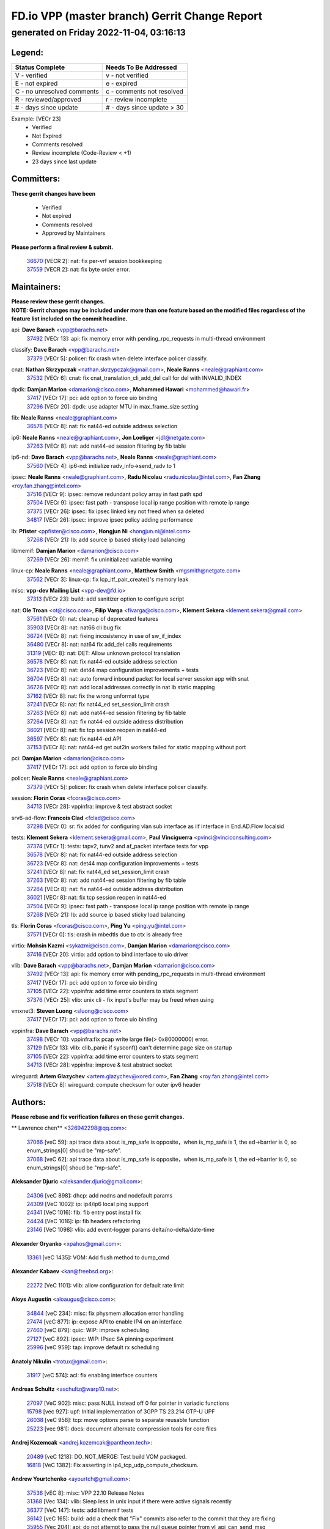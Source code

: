 
==============================================
FD.io VPP (master branch) Gerrit Change Report
==============================================
--------------------------------------------
generated on Friday 2022-11-04, 03:16:13
--------------------------------------------


Legend:
-------
========================== ===========================
Status Complete            Needs To Be Addressed
========================== ===========================
V - verified               v - not verified
E - not expired            e - expired
C - no unresolved comments c - comments not resolved
R - reviewed/approved      r - review incomplete
# - days since update      # - days since update > 30
========================== ===========================

Example: [VECr 23]
    - Verified
    - Not Expired
    - Comments resolved
    - Review incomplete (Code-Review < +1)
    - 23 days since last update


Committers:
-----------
| **These gerrit changes have been**

    - Verified
    - Not expired
    - Comments resolved
    - Approved by Maintainers

| **Please perform a final review & submit.**

  | `36670 <https:////gerrit.fd.io/r/c/vpp/+/36670>`_ [VECR 2]: nat: fix per-vrf session bookkeeping
  | `37559 <https:////gerrit.fd.io/r/c/vpp/+/37559>`_ [VECR 2]: nat: fix byte order error.

Maintainers:
------------
| **Please review these gerrit changes.**

| **NOTE: Gerrit changes may be included under more than one feature based on the modified files regardless of the feature list included on the commit headline.**

api: **Dave Barach** <vpp@barachs.net>
  | `37492 <https:////gerrit.fd.io/r/c/vpp/+/37492>`_ [VECr 13]: api: fix memory error with pending_rpc_requests in multi-thread environment

classify: **Dave Barach** <vpp@barachs.net>
  | `37379 <https:////gerrit.fd.io/r/c/vpp/+/37379>`_ [VECr 5]: policer: fix crash when delete interface policer classify.

cnat: **Nathan Skrzypczak** <nathan.skrzypczak@gmail.com>, **Neale Ranns** <neale@graphiant.com>
  | `37532 <https:////gerrit.fd.io/r/c/vpp/+/37532>`_ [VECr 6]: cnat: fix cnat_translation_cli_add_del call for del with INVALID_INDEX

dpdk: **Damjan Marion** <damarion@cisco.com>, **Mohammed Hawari** <mohammed@hawari.fr>
  | `37417 <https:////gerrit.fd.io/r/c/vpp/+/37417>`_ [VECr 17]: pci: add option to force uio binding
  | `37296 <https:////gerrit.fd.io/r/c/vpp/+/37296>`_ [VECr 20]: dpdk: use adapter MTU in max_frame_size setting

fib: **Neale Ranns** <neale@graphiant.com>
  | `36578 <https:////gerrit.fd.io/r/c/vpp/+/36578>`_ [VECr 8]: nat: fix nat44-ed outside address selection

ip6: **Neale Ranns** <neale@graphiant.com>, **Jon Loeliger** <jdl@netgate.com>
  | `37263 <https:////gerrit.fd.io/r/c/vpp/+/37263>`_ [VECr 8]: nat: add nat44-ed session filtering by fib table

ip6-nd: **Dave Barach** <vpp@barachs.net>, **Neale Ranns** <neale@graphiant.com>
  | `37560 <https:////gerrit.fd.io/r/c/vpp/+/37560>`_ [VECr 4]: ip6-nd: initialize radv_info->send_radv to 1

ipsec: **Neale Ranns** <neale@graphiant.com>, **Radu Nicolau** <radu.nicolau@intel.com>, **Fan Zhang** <roy.fan.zhang@intel.com>
  | `37516 <https:////gerrit.fd.io/r/c/vpp/+/37516>`_ [VECr 9]: ipsec: remove redundant policy array in fast path spd
  | `37504 <https:////gerrit.fd.io/r/c/vpp/+/37504>`_ [VECr 9]: ipsec: fast path - transpose local ip range position with remote ip range
  | `37375 <https:////gerrit.fd.io/r/c/vpp/+/37375>`_ [VECr 26]: ipsec: fix ipsec linked key not freed when sa deleted
  | `34817 <https:////gerrit.fd.io/r/c/vpp/+/34817>`_ [VECr 26]: ipsec: improve ipsec policy adding performance

lb: **Pfister** <ppfister@cisco.com>, **Hongjun Ni** <hongjun.ni@intel.com>
  | `37268 <https:////gerrit.fd.io/r/c/vpp/+/37268>`_ [VECr 21]: lb: add source ip based sticky load balancing

libmemif: **Damjan Marion** <damarion@cisco.com>
  | `37269 <https:////gerrit.fd.io/r/c/vpp/+/37269>`_ [VECr 26]: memif: fix uninitialized variable warning

linux-cp: **Neale Ranns** <neale@graphiant.com>, **Matthew Smith** <mgsmith@netgate.com>
  | `37562 <https:////gerrit.fd.io/r/c/vpp/+/37562>`_ [VECr 3]: linux-cp: fix lcp_itf_pair_create()'s memory leak

misc: **vpp-dev Mailing List** <vpp-dev@fd.io>
  | `37313 <https:////gerrit.fd.io/r/c/vpp/+/37313>`_ [VECr 23]: build: add sanitizer option to configure script

nat: **Ole Troan** <ot@cisco.com>, **Filip Varga** <fivarga@cisco.com>, **Klement Sekera** <klement.sekera@gmail.com>
  | `37561 <https:////gerrit.fd.io/r/c/vpp/+/37561>`_ [VECr 0]: nat: cleanup of deprecated features
  | `35903 <https:////gerrit.fd.io/r/c/vpp/+/35903>`_ [VECr 8]: nat: nat66 cli bug fix
  | `36724 <https:////gerrit.fd.io/r/c/vpp/+/36724>`_ [VECr 8]: nat: fixing incosistency in use of sw_if_index
  | `36480 <https:////gerrit.fd.io/r/c/vpp/+/36480>`_ [VECr 8]: nat: nat64 fix add_del calls requirements
  | `31319 <https:////gerrit.fd.io/r/c/vpp/+/31319>`_ [VECr 8]: nat: DET: Allow unknown protocol translation
  | `36578 <https:////gerrit.fd.io/r/c/vpp/+/36578>`_ [VECr 8]: nat: fix nat44-ed outside address selection
  | `36723 <https:////gerrit.fd.io/r/c/vpp/+/36723>`_ [VECr 8]: nat: det44 map configuration improvements + tests
  | `36704 <https:////gerrit.fd.io/r/c/vpp/+/36704>`_ [VECr 8]: nat: auto forward inbound packet for local server session app with snat
  | `36726 <https:////gerrit.fd.io/r/c/vpp/+/36726>`_ [VECr 8]: nat: add local addresses correctly in nat lb static mapping
  | `37162 <https:////gerrit.fd.io/r/c/vpp/+/37162>`_ [VECr 8]: nat: fix the wrong unformat type
  | `37241 <https:////gerrit.fd.io/r/c/vpp/+/37241>`_ [VECr 8]: nat: fix nat44_ed set_session_limit crash
  | `37263 <https:////gerrit.fd.io/r/c/vpp/+/37263>`_ [VECr 8]: nat: add nat44-ed session filtering by fib table
  | `37264 <https:////gerrit.fd.io/r/c/vpp/+/37264>`_ [VECr 8]: nat: fix nat44-ed outside address distribution
  | `36021 <https:////gerrit.fd.io/r/c/vpp/+/36021>`_ [VECr 8]: nat: fix tcp session reopen in nat44-ed
  | `36597 <https:////gerrit.fd.io/r/c/vpp/+/36597>`_ [VECr 8]: nat: fix nat44-ed API
  | `37153 <https:////gerrit.fd.io/r/c/vpp/+/37153>`_ [VECr 8]: nat: nat44-ed get out2in workers failed for static mapping without port

pci: **Damjan Marion** <damarion@cisco.com>
  | `37417 <https:////gerrit.fd.io/r/c/vpp/+/37417>`_ [VECr 17]: pci: add option to force uio binding

policer: **Neale Ranns** <neale@graphiant.com>
  | `37379 <https:////gerrit.fd.io/r/c/vpp/+/37379>`_ [VECr 5]: policer: fix crash when delete interface policer classify.

session: **Florin Coras** <fcoras@cisco.com>
  | `34713 <https:////gerrit.fd.io/r/c/vpp/+/34713>`_ [VECr 28]: vppinfra: improve & test abstract socket

srv6-ad-flow: **Francois Clad** <fclad@cisco.com>
  | `37298 <https:////gerrit.fd.io/r/c/vpp/+/37298>`_ [VECr 0]: sr: fix added for configuring vlan sub interface as iif interface in End.AD.Flow localsid

tests: **Klement Sekera** <klement.sekera@gmail.com>, **Paul Vinciguerra** <pvinci@vinciconsulting.com>
  | `37374 <https:////gerrit.fd.io/r/c/vpp/+/37374>`_ [VECr 1]: tests: tapv2, tunv2 and af_packet interface tests for vpp
  | `36578 <https:////gerrit.fd.io/r/c/vpp/+/36578>`_ [VECr 8]: nat: fix nat44-ed outside address selection
  | `36723 <https:////gerrit.fd.io/r/c/vpp/+/36723>`_ [VECr 8]: nat: det44 map configuration improvements + tests
  | `37241 <https:////gerrit.fd.io/r/c/vpp/+/37241>`_ [VECr 8]: nat: fix nat44_ed set_session_limit crash
  | `37263 <https:////gerrit.fd.io/r/c/vpp/+/37263>`_ [VECr 8]: nat: add nat44-ed session filtering by fib table
  | `37264 <https:////gerrit.fd.io/r/c/vpp/+/37264>`_ [VECr 8]: nat: fix nat44-ed outside address distribution
  | `36021 <https:////gerrit.fd.io/r/c/vpp/+/36021>`_ [VECr 8]: nat: fix tcp session reopen in nat44-ed
  | `37504 <https:////gerrit.fd.io/r/c/vpp/+/37504>`_ [VECr 9]: ipsec: fast path - transpose local ip range position with remote ip range
  | `37268 <https:////gerrit.fd.io/r/c/vpp/+/37268>`_ [VECr 21]: lb: add source ip based sticky load balancing

tls: **Florin Coras** <fcoras@cisco.com>, **Ping Yu** <ping.yu@intel.com>
  | `37571 <https:////gerrit.fd.io/r/c/vpp/+/37571>`_ [VECr 0]: tls: crash in mbedtls due to ctx is already free

virtio: **Mohsin Kazmi** <sykazmi@cisco.com>, **Damjan Marion** <damarion@cisco.com>
  | `37416 <https:////gerrit.fd.io/r/c/vpp/+/37416>`_ [VECr 20]: virtio: add option to bind interface to uio driver

vlib: **Dave Barach** <vpp@barachs.net>, **Damjan Marion** <damarion@cisco.com>
  | `37492 <https:////gerrit.fd.io/r/c/vpp/+/37492>`_ [VECr 13]: api: fix memory error with pending_rpc_requests in multi-thread environment
  | `37417 <https:////gerrit.fd.io/r/c/vpp/+/37417>`_ [VECr 17]: pci: add option to force uio binding
  | `37105 <https:////gerrit.fd.io/r/c/vpp/+/37105>`_ [VECr 22]: vppinfra: add time error counters to stats segment
  | `37376 <https:////gerrit.fd.io/r/c/vpp/+/37376>`_ [VECr 25]: vlib: unix cli - fix input's buffer may be freed when using

vmxnet3: **Steven Luong** <sluong@cisco.com>
  | `37417 <https:////gerrit.fd.io/r/c/vpp/+/37417>`_ [VECr 17]: pci: add option to force uio binding

vppinfra: **Dave Barach** <vpp@barachs.net>
  | `37498 <https:////gerrit.fd.io/r/c/vpp/+/37498>`_ [VECr 10]: vppinfra:fix pcap write large file(> 0x80000000) error.
  | `37129 <https:////gerrit.fd.io/r/c/vpp/+/37129>`_ [VECr 13]: vlib: clib_panic if sysconf() can't determine page size on startup
  | `37105 <https:////gerrit.fd.io/r/c/vpp/+/37105>`_ [VECr 22]: vppinfra: add time error counters to stats segment
  | `34713 <https:////gerrit.fd.io/r/c/vpp/+/34713>`_ [VECr 28]: vppinfra: improve & test abstract socket

wireguard: **Artem Glazychev** <artem.glazychev@xored.com>, **Fan Zhang** <roy.fan.zhang@intel.com>
  | `37518 <https:////gerrit.fd.io/r/c/vpp/+/37518>`_ [VECr 8]: wireguard: compute checksum for outer ipv6 header

Authors:
--------
**Please rebase and fix verification failures on these gerrit changes.**

** Lawrence chen** <326942298@qq.com>:

  | `37066 <https:////gerrit.fd.io/r/c/vpp/+/37066>`_ [veC 59]: api trace data about is_mp_safe is opposite，when is_mp_safe is 1, the ed->barrier is 0, so enum_strings[0] shoud be "mp-safe".
  | `37068 <https:////gerrit.fd.io/r/c/vpp/+/37068>`_ [veC 62]: api trace data about is_mp_safe is opposite，when is_mp_safe is 1, the ed->barrier is 0, so enum_strings[0] shoud be "mp-safe".

**Aleksander Djuric** <aleksander.djuric@gmail.com>:

  | `24306 <https:////gerrit.fd.io/r/c/vpp/+/24306>`_ [veC 898]: dhcp: add nodns and nodefault params
  | `24309 <https:////gerrit.fd.io/r/c/vpp/+/24309>`_ [VeC 1002]: ip: ip4/ip6 local ping support
  | `24341 <https:////gerrit.fd.io/r/c/vpp/+/24341>`_ [VeC 1016]: fib: fib entry post install fix
  | `24424 <https:////gerrit.fd.io/r/c/vpp/+/24424>`_ [VeC 1016]: ip: fib headers refactoring
  | `23146 <https:////gerrit.fd.io/r/c/vpp/+/23146>`_ [VeC 1098]: vlib: add event-logger params delta/no-delta/date-time

**Alexander Gryanko** <xpahos@gmail.com>:

  | `13361 <https:////gerrit.fd.io/r/c/vpp/+/13361>`_ [veC 1435]: VOM: Add flush method to dump_cmd

**Alexander Kabaev** <kan@freebsd.org>:

  | `22272 <https:////gerrit.fd.io/r/c/vpp/+/22272>`_ [VeC 1101]: vlib: allow configuration for default rate limit

**Aloys Augustin** <aloaugus@cisco.com>:

  | `34844 <https:////gerrit.fd.io/r/c/vpp/+/34844>`_ [veC 234]: misc: fix physmem allocation error handling
  | `27474 <https:////gerrit.fd.io/r/c/vpp/+/27474>`_ [veC 877]: ip: expose API to enable IP4 on an interface
  | `27460 <https:////gerrit.fd.io/r/c/vpp/+/27460>`_ [veC 879]: quic: WIP: improve scheduling
  | `27127 <https:////gerrit.fd.io/r/c/vpp/+/27127>`_ [veC 892]: ipsec: WIP: IPsec SA pinning experiment
  | `25996 <https:////gerrit.fd.io/r/c/vpp/+/25996>`_ [veC 959]: tap: improve default rx scheduling

**Anatoly Nikulin** <trotux@gmail.com>:

  | `31917 <https:////gerrit.fd.io/r/c/vpp/+/31917>`_ [veC 574]: acl: fix enabling interface counters

**Andreas Schultz** <aschultz@warp10.net>:

  | `27097 <https:////gerrit.fd.io/r/c/vpp/+/27097>`_ [VeC 902]: misc: pass NULL instead off 0 for pointer in variadic functions
  | `15798 <https:////gerrit.fd.io/r/c/vpp/+/15798>`_ [vec 927]: upf: Initial implementation of 3GPP TS 23.214 GTP-U UPF
  | `26038 <https:////gerrit.fd.io/r/c/vpp/+/26038>`_ [veC 958]: tcp: move options parse to separate reusable function
  | `25223 <https:////gerrit.fd.io/r/c/vpp/+/25223>`_ [vec 981]: docs: document alternate compression tools for core files

**Andrej Kozemcak** <andrej.kozemcak@pantheon.tech>:

  | `20489 <https:////gerrit.fd.io/r/c/vpp/+/20489>`_ [veC 1218]: DO_NOT_MERGE: Test build VOM packaged.
  | `16818 <https:////gerrit.fd.io/r/c/vpp/+/16818>`_ [VeC 1382]: Fix asserting in ip4_tcp_udp_compute_checksum.

**Andrew Yourtchenko** <ayourtch@gmail.com>:

  | `37536 <https:////gerrit.fd.io/r/c/vpp/+/37536>`_ [vEC 8]: misc: VPP 22.10 Release Notes
  | `31368 <https:////gerrit.fd.io/r/c/vpp/+/31368>`_ [Vec 134]: vlib: Sleep less in unix input if there were active signals recently
  | `36377 <https:////gerrit.fd.io/r/c/vpp/+/36377>`_ [VeC 147]: tests: add libmemif tests
  | `36142 <https:////gerrit.fd.io/r/c/vpp/+/36142>`_ [veC 165]: build: add a check that "Fix" commits also refer to the commit that they are fixing
  | `35955 <https:////gerrit.fd.io/r/c/vpp/+/35955>`_ [Vec 204]: api: do not attempt to pass the null queue pointer from vl_api_can_send_msg
  | `34635 <https:////gerrit.fd.io/r/c/vpp/+/34635>`_ [veC 281]: ip: punt socket - take the tags in Ethernet header into consideration
  | `32164 <https:////gerrit.fd.io/r/c/vpp/+/32164>`_ [veC 392]: acl: change the algorithm for cleaning the sessions from purgatory
  | `26945 <https:////gerrit.fd.io/r/c/vpp/+/26945>`_ [veC 910]: (to be edited) expectations on tests for the test framework

**Andrey "Zed" Zaikin** <zmail11@gmail.com>:

  | `12748 <https:////gerrit.fd.io/r/c/vpp/+/12748>`_ [VeC 1623]: lb: add missing vip/as indexes to trace strings

**Arthas Kang** <arthas.kang@163.com>:

  | `31084 <https:////gerrit.fd.io/r/c/vpp/+/31084>`_ [veC 639]: plugin lb Fixed NAT4 SNAT invalid src_port ; Add NAT4 TCP SNAT support; Fixed NAT4 add SNAT map with protocol 0;

**Arthur de Kerhor** <arthurdekerhor@gmail.com>:

  | `32695 <https:////gerrit.fd.io/r/c/vpp/+/32695>`_ [VEc 7]: ip: add support for buffer offload metadata in ip midchain
  | `37059 <https:////gerrit.fd.io/r/c/vpp/+/37059>`_ [VEc 8]: ipsec: new api for sa ips and ports updates

**Asumu Takikawa** <asumu@igalia.com>:

  | `16387 <https:////gerrit.fd.io/r/c/vpp/+/16387>`_ [veC 1421]: nat: fix issues in MAP-E port allocation mode
  | `16388 <https:////gerrit.fd.io/r/c/vpp/+/16388>`_ [veC 1428]: CSIT-541: add lwB4 functionality for lw4o6

**Atzm Watanabe** <atzmism@gmail.com>:

  | `36935 <https:////gerrit.fd.io/r/c/vpp/+/36935>`_ [VeC 58]: ikev2: accept rekey request for IKE SA
  | `35224 <https:////gerrit.fd.io/r/c/vpp/+/35224>`_ [VeC 269]: ikev2: fix profile_index for ikev2_sa_dump API

**Avinash Gonsalves** <avinash.gonsalves@nokia.com>:

  | `15084 <https:////gerrit.fd.io/r/c/vpp/+/15084>`_ [veC 632]: ipsec: add multicore crypto scheduler support

**Baruch Siach** <baruch@siach.name>:

  | `33935 <https:////gerrit.fd.io/r/c/vpp/+/33935>`_ [veC 396]: vppinfra: decode aarch64 PC in signal handler
  | `33934 <https:////gerrit.fd.io/r/c/vpp/+/33934>`_ [veC 396]: vppinfra: remove redundant local variables initialization

**Benoît Ganne** <bganne@cisco.com>:

  | `33455 <https:////gerrit.fd.io/r/c/vpp/+/33455>`_ [VEc 9]: ip_session_redirect: add session redirect plugin

**Berenger Foucher** <berenger.foucher@stagiaires.ssi.gouv.fr>:

  | `14578 <https:////gerrit.fd.io/r/c/vpp/+/14578>`_ [veC 1525]: Add X509 authentication support to IKEv2 in VPP

**Bhishma Acharya** <bhishma@rtbrick.com>:

  | `36705 <https:////gerrit.fd.io/r/c/vpp/+/36705>`_ [VeC 98]: ip-neighbor: Fixed delay(1~2s) in neighbor-probe interval
  | `35927 <https:////gerrit.fd.io/r/c/vpp/+/35927>`_ [VeC 205]: fib: enhancement to support change table-id associated with fib-table

**Brant Lin** <brant.lin@ericsson.com>:

  | `14902 <https:////gerrit.fd.io/r/c/vpp/+/14902>`_ [veC 1505]: Fix the crash when creating the vapi context

**Carl Baldwin** <carl@ecbaldwin.net>:

  | `23528 <https:////gerrit.fd.io/r/c/vpp/+/23528>`_ [vec 1081]: docs: Remove redundancy on building VPP page

**Carl Smith** <carl.smith@alliedtelesis.co.nz>:

  | `23634 <https:////gerrit.fd.io/r/c/vpp/+/23634>`_ [VeC 1073]: ipip: return existing if_index if tunnel already exists.

**Chinmaya Agarwal** <chinmaya.agarwal@hsc.com>:

  | `33635 <https:////gerrit.fd.io/r/c/vpp/+/33635>`_ [VeC 427]: sr: fix added for returning correct value for behavior field in API message

**Chris Luke** <chris_luke@comcast.com>:

  | `9483 <https:////gerrit.fd.io/r/c/vpp/+/9483>`_ [VeC 1660]: PAPI unserializer for reply_in_shmem data (VPP-136)

**Christian Hopps** <chopps@chopps.org>:

  | `28657 <https:////gerrit.fd.io/r/c/vpp/+/28657>`_ [VeC 791]: misc: vpp_get_stats: add dump-machine formatting
  | `22353 <https:////gerrit.fd.io/r/c/vpp/+/22353>`_ [VeC 1100]: vlib: add option to use stderr instead of syslog.

**Clement Durand** <clement.durand@polytechnique.edu>:

  | `6274 <https:////gerrit.fd.io/r/c/vpp/+/6274>`_ [veC 1722]: elog: Text-format dump of event logs.

**Damjan Marion** <dmarion@0xa5.net>:

  | `36067 <https:////gerrit.fd.io/r/c/vpp/+/36067>`_ [VeC 184]: vppinfra: move cJSON and jsonformat to vlibmemory
  | `35155 <https:////gerrit.fd.io/r/c/vpp/+/35155>`_ [veC 266]: vppinfra: universal splats and aligned loads/stores
  | `34856 <https:////gerrit.fd.io/r/c/vpp/+/34856>`_ [veC 299]: ethernet: promisc refactor
  | `34845 <https:////gerrit.fd.io/r/c/vpp/+/34845>`_ [veC 300]: ethernet: add_del_mac and change_mac are ethernet specific

**Daniel Beres** <daniel.beres@pantheon.tech>:

  | `34628 <https:////gerrit.fd.io/r/c/vpp/+/34628>`_ [VeC 297]: dns: support AAAA over IPV4

**Dastin Wilski** <dastin.wilski@gmail.com>:

  | `37060 <https:////gerrit.fd.io/r/c/vpp/+/37060>`_ [VeC 61]: ipsec: esp_encrypt prefetch and unroll

**Dave Wallace** <dwallacelf@gmail.com>:

  | `37420 <https:////gerrit.fd.io/r/c/vpp/+/37420>`_ [VEc 14]: tests: remove intermittent failing tests on vpp_debug image

**David Johnson** <davijoh3@cisco.com>:

  | `16670 <https:////gerrit.fd.io/r/c/vpp/+/16670>`_ [veC 1378]: Fix various -Wmaybe-uninitialized and -Wstrict-overflow warnings

**Dmitry Vakhrushev** <dmitry@netgate.com>:

  | `25502 <https:////gerrit.fd.io/r/c/vpp/+/25502>`_ [Vec 534]: interface: getting interface device specific info

**Dmitry Valter** <dvalter@protonmail.com>:

  | `34694 <https:////gerrit.fd.io/r/c/vpp/+/34694>`_ [VeC 209]: vlib: remove process restart cli
  | `34800 <https:////gerrit.fd.io/r/c/vpp/+/34800>`_ [VeC 217]: vppinfra: fix non-zero offsets to NULL pointer

**Ed Kern** <ejk@cisco.com>:

  | `20442 <https:////gerrit.fd.io/r/c/vpp/+/20442>`_ [veC 1221]: build: do not merge

**Feng Gao** <davidfgao@tencent.com>:

  | `26296 <https:////gerrit.fd.io/r/c/vpp/+/26296>`_ [veC 945]: ipsec: Correct inconsistent alignment for crypto_op

**Filip Varga** <fivarga@cisco.com>:

  | `35444 <https:////gerrit.fd.io/r/c/vpp/+/35444>`_ [vEC 8]: nat: nat44-ed cleanup & improvements
  | `35966 <https:////gerrit.fd.io/r/c/vpp/+/35966>`_ [vEC 8]: nat: nat44-ed update timeout api
  | `34929 <https:////gerrit.fd.io/r/c/vpp/+/34929>`_ [vEC 8]: nat: det44 map configuration improvements

**Gabriel Oginski** <gabrielx.oginski@intel.com>:

  | `37361 <https:////gerrit.fd.io/r/c/vpp/+/37361>`_ [VEc 9]: wireguard: add atomic mutex
  | `32655 <https:////gerrit.fd.io/r/c/vpp/+/32655>`_ [VeC 510]: crypto: fix possible frame resize

**GaoChX** <chiso.gao@gmail.com>:

  | `37010 <https:////gerrit.fd.io/r/c/vpp/+/37010>`_ [VeC 56]: interface: fix crash if vnet_hw_if_get_rx_queue return zero

**Gary Boon** <gboon@cisco.com>:

  | `30522 <https:////gerrit.fd.io/r/c/vpp/+/30522>`_ [veC 682]: Add callback support for the dispatch node.
  | `30239 <https:////gerrit.fd.io/r/c/vpp/+/30239>`_ [veC 701]: Add a new function to the MCAP logic that allows a custom header to be added on top of the data in a vlib buffer.
  | `25517 <https:////gerrit.fd.io/r/c/vpp/+/25517>`_ [VeC 980]: vlib: check for null handoff queue element in vlib_buffer_enqueue_to_thread

**Gerard Keown** <gerard.keown@enea.com>:

  | `24369 <https:////gerrit.fd.io/r/c/vpp/+/24369>`_ [veC 1022]: cores: mismatching "worker" & "corelist-workers" parameters can cause coredump

**Govindarajan Mohandoss** <govindarajan.mohandoss@arm.com>:

  | `28164 <https:////gerrit.fd.io/r/c/vpp/+/28164>`_ [veC 814]: acl: ACL Plugin performance improvement for both SF and SL modes
  | `27167 <https:////gerrit.fd.io/r/c/vpp/+/27167>`_ [veC 890]: acl: ACL Plugin performance improvement for both SF and SL modes

**Hedi Bouattour** <hedibouattour2010@gmail.com>:

  | `37248 <https:////gerrit.fd.io/r/c/vpp/+/37248>`_ [VeC 37]: urpf: add show urpf cli
  | `34726 <https:////gerrit.fd.io/r/c/vpp/+/34726>`_ [VeC 90]: interface: add buffer stats api

**Hemant Singh** <hemant@mnkcg.com>:

  | `32077 <https:////gerrit.fd.io/r/c/vpp/+/32077>`_ [veC 454]: fixstyle
  | `32023 <https:////gerrit.fd.io/r/c/vpp/+/32023>`_ [veC 561]: ip-neighbor: Add ip_neighbor_find_entry with ip+interface key

**IJsbrand Wijnands** <iwijnand@cisco.com>:

  | `25696 <https:////gerrit.fd.io/r/c/vpp/+/25696>`_ [veC 973]: mpls: add user defined name tag to mpls tunnels
  | `25678 <https:////gerrit.fd.io/r/c/vpp/+/25678>`_ [veC 973]: tap: tap dev_name and default value for bin api
  | `25677 <https:////gerrit.fd.io/r/c/vpp/+/25677>`_ [veC 973]: tap: tap dev_name and default value for bin api

**Ignas Bačius** <ignas@noia.network>:

  | `22733 <https:////gerrit.fd.io/r/c/vpp/+/22733>`_ [VeC 1095]: gre: allow to delete tunnel by sw_if_index
  | `22666 <https:////gerrit.fd.io/r/c/vpp/+/22666>`_ [VeC 1116]: ip: fix possible use of uninitialized variable

**Igor Mikhailov** <imichail@cisco.com>:

  | `15131 <https:////gerrit.fd.io/r/c/vpp/+/15131>`_ [VeC 1459]: Ensure VPP library version has 2 digits separated by dot.

**Ilia Abashin** <abashinos@gmail.com>:

  | `20234 <https:////gerrit.fd.io/r/c/vpp/+/20234>`_ [veC 1232]: Updated vpp_if_stats to latest version, including fresh documentation

**Ivan Shvedunov** <ivan4th@gmail.com>:

  | `36592 <https:////gerrit.fd.io/r/c/vpp/+/36592>`_ [VeC 121]: stats: handle interface renames properly
  | `36590 <https:////gerrit.fd.io/r/c/vpp/+/36590>`_ [VeC 121]: nat: fix handling checksum offload in nat44-ed
  | `28085 <https:////gerrit.fd.io/r/c/vpp/+/28085>`_ [Vec 828]: hsa: fix proxy crash upon failed connect

**Jack Xu** <jack.c.xu@ericsson.com>:

  | `18406 <https:////gerrit.fd.io/r/c/vpp/+/18406>`_ [veC 1321]: fix multi-enable bug of enable feature function

**Jakub Grajciar** <jgrajcia@cisco.com>:

  | `30575 <https:////gerrit.fd.io/r/c/vpp/+/30575>`_ [VeC 386]: libmemif: add shm debug APIs
  | `28175 <https:////gerrit.fd.io/r/c/vpp/+/28175>`_ [Vec 532]: api: implement api for api trace
  | `30216 <https:////gerrit.fd.io/r/c/vpp/+/30216>`_ [vec 700]: tests: remove sr_mpls from vpp_papi_provider and add sr_mpls object models
  | `30125 <https:////gerrit.fd.io/r/c/vpp/+/30125>`_ [Vec 702]: tests: remove igmp from vpp_papi_provider and refactor igmp object models

**Jakub Havas** <jakub.havas@pantheon.tech>:

  | `33130 <https:////gerrit.fd.io/r/c/vpp/+/33130>`_ [VeC 476]: udp: create an api to dump decaps
  | `32948 <https:////gerrit.fd.io/r/c/vpp/+/32948>`_ [veC 492]: ipfix-export: replace cli command with an implemented api function

**Jan Cavojsky** <jan.cavojsky@pantheon.tech>:

  | `28899 <https:////gerrit.fd.io/r/c/vpp/+/28899>`_ [veC 636]: flowprobe: add API dump of params and list of interfaces for recording
  | `25992 <https:////gerrit.fd.io/r/c/vpp/+/25992>`_ [veC 695]: libmemif: update example applications and documentation
  | `28988 <https:////gerrit.fd.io/r/c/vpp/+/28988>`_ [VeC 772]: vat: avoid crash vpp after command ip_table_dump

**Jason Zhang** <jason.zhang2@arm.com>:

  | `22355 <https:////gerrit.fd.io/r/c/vpp/+/22355>`_ [VeC 1098]: vppinfra: change CLIB_MEMORY_BARRIER to use C11 built-in atomic APIs

**Jasvinder Singh** <jasvinder.singh@intel.com>:

  | `16839 <https:////gerrit.fd.io/r/c/vpp/+/16839>`_ [VeC 1351]: HQoS: update scheduler to support mbuf sched field change

**Jawahar Gundapaneni** <jgundapa@cisco.com>:

  | `25995 <https:////gerrit.fd.io/r/c/vpp/+/25995>`_ [vec 681]: interface: Upstream TAP I/fs with ADMIN_UP
  | `26121 <https:////gerrit.fd.io/r/c/vpp/+/26121>`_ [vec 946]: memif: CLI to debug memif buffer contents

**Jing Peng** <jing@meter.com>:

  | `37058 <https:////gerrit.fd.io/r/c/vpp/+/37058>`_ [VeC 64]: vppapigen: fix json build error

**Jing Peng** <pj.hades@gmail.com>:

  | `36186 <https:////gerrit.fd.io/r/c/vpp/+/36186>`_ [VeC 167]: nat: fix nat44 fib reference count bookkeeping
  | `36062 <https:////gerrit.fd.io/r/c/vpp/+/36062>`_ [VeC 189]: vppinfra: fix duplicate bihash stat update
  | `36042 <https:////gerrit.fd.io/r/c/vpp/+/36042>`_ [VeC 191]: vppinfra: add bihash update interface

**John Lo** <lojultra2020@outlook.com>:

  | `14858 <https:////gerrit.fd.io/r/c/vpp/+/14858>`_ [veC 1487]: Bring back original l2-output node function

**Jordy You** <jordy.you@ericsson.com>:

  | `13016 <https:////gerrit.fd.io/r/c/vpp/+/13016>`_ [VeC 1505]: fix ip checksum issue for odd start address
  | `13002 <https:////gerrit.fd.io/r/c/vpp/+/13002>`_ [veC 1605]: fix ip checksum issue for odd start address if the input data is starting with an odd address,then the calcuation will be error

**Julius Milan** <julius.milan@pantheon.tech>:

  | `29050 <https:////gerrit.fd.io/r/c/vpp/+/29050>`_ [vec 635]: papi: fix name vector stats entry dump
  | `29030 <https:////gerrit.fd.io/r/c/vpp/+/29030>`_ [veC 695]: nat: add per host counters into det44
  | `29029 <https:////gerrit.fd.io/r/c/vpp/+/29029>`_ [VeC 771]: stats: enable setting of name vectors for plugins
  | `29028 <https:////gerrit.fd.io/r/c/vpp/+/29028>`_ [VeC 771]: stats: fix dump of null data entries
  | `25785 <https:////gerrit.fd.io/r/c/vpp/+/25785>`_ [veC 952]: vppinfra: add bitmap search next bit on interval

**Junfeng Wang** <drenfong.wang@intel.com>:

  | `31581 <https:////gerrit.fd.io/r/c/vpp/+/31581>`_ [veC 594]: pppoe: init the variable of result0 result1
  | `29975 <https:////gerrit.fd.io/r/c/vpp/+/29975>`_ [veC 708]: l2: l2output avx512
  | `30117 <https:////gerrit.fd.io/r/c/vpp/+/30117>`_ [veC 708]: l2: test

**Keith Burns** <alagalah@gmail.com>:

  | `22368 <https:////gerrit.fd.io/r/c/vpp/+/22368>`_ [VeC 1132]: vat : VLAN subif formatter accepting 'vlan'       instead of 'vlan_id'

**Kevin Wang** <kevin.wang@arm.com>:

  | `10293 <https:////gerrit.fd.io/r/c/vpp/+/10293>`_ [veC 1738]: vppinfra: use __atomic_fetch_add instead of __sync_fetch_and_add builtins

**King Ma** <kinma@cisco.com>:

  | `20390 <https:////gerrit.fd.io/r/c/vpp/+/20390>`_ [VeC 927]: ip: make reassembled packet to preserve ip.fib_index

**Kingwel Xie** <kingwel.xie@ericsson.com>:

  | `16617 <https:////gerrit.fd.io/r/c/vpp/+/16617>`_ [veC 1333]: perfmon: improvement, HW_CACHE events
  | `16910 <https:////gerrit.fd.io/r/c/vpp/+/16910>`_ [veC 1383]: pg: improved unformat_user to show accurate error message

**Kiran Shastri** <shastrinator@gmail.com>:

  | `20445 <https:////gerrit.fd.io/r/c/vpp/+/20445>`_ [veC 1214]: Fix git usage in vom build scripts

**Klement Sekera** <klement.sekera@gmail.com>:

  | `35739 <https:////gerrit.fd.io/r/c/vpp/+/35739>`_ [veC 225]: tests: refactor assert*counter_equal APIs
  | `35218 <https:////gerrit.fd.io/r/c/vpp/+/35218>`_ [veC 271]: tests: prevent running as root
  | `32435 <https:////gerrit.fd.io/r/c/vpp/+/32435>`_ [veC 276]: nat: enhance test - make sure all workers are hit
  | `33507 <https:////gerrit.fd.io/r/c/vpp/+/33507>`_ [VeC 282]: nat: properly handle truncated packets
  | `27083 <https:////gerrit.fd.io/r/c/vpp/+/27083>`_ [veC 903]: nat: "users" dump for ED-NAT

**Korian Edeline** <korian.edeline@ulg.ac.be>:

  | `14083 <https:////gerrit.fd.io/r/c/vpp/+/14083>`_ [veC 1548]: consistent output for bitmap next_set&next_clear

**Kyeong Min Park** <pak2536@gmail.com>:

  | `30960 <https:////gerrit.fd.io/r/c/vpp/+/30960>`_ [veC 638]: memif: fix invalid next_index selection

**Leung Lai Yung** <benkerbuild@gmail.com>:

  | `36128 <https:////gerrit.fd.io/r/c/vpp/+/36128>`_ [VeC 172]: vppinfra: remove unused line

**Luo Yaozu** <luoyaozu@foxmail.com>:

  | `37073 <https:////gerrit.fd.io/r/c/vpp/+/37073>`_ [veC 59]: ip neighbor: fix debug log format output

**Mauricio Solis** <mauricio.solisjr@tno.nl>:

  | `29862 <https:////gerrit.fd.io/r/c/vpp/+/29862>`_ [VeC 256]: ip6 ioam: updated iOAM plugin based on https://github.com/inband-oam/ietf/blob/master/drafts/versions/03/draft-ietf-ippm-ioam-ipv6-options-03.txt and https://tools.ietf.org/html/draft-ietf-ippm-ioam-data-10

**Mercury Noah** <mercury124185@gmail.com>:

  | `36492 <https:////gerrit.fd.io/r/c/vpp/+/36492>`_ [VeC 132]: ip6-nd: fix ip6-nd proxy issue
  | `35916 <https:////gerrit.fd.io/r/c/vpp/+/35916>`_ [VeC 204]: arp: fix the arp proxy issue

**Michael Yu** <michael.a.yu@nokia-sbell.com>:

  | `30454 <https:////gerrit.fd.io/r/c/vpp/+/30454>`_ [VeC 686]: devices: fix af-packet device TX stuck issue

**Michal Kalderon** <mkalderon@marvell.com>:

  | `34795 <https:////gerrit.fd.io/r/c/vpp/+/34795>`_ [vec 310]: svm: Fix chunk allocation when data_size is larger than max chunk size

**Miklos Tirpak** <miklos.tirpak@gmail.com>:

  | `34873 <https:////gerrit.fd.io/r/c/vpp/+/34873>`_ [VeC 297]: nat: reliable TCP conn close in NAT44-ed
  | `34851 <https:////gerrit.fd.io/r/c/vpp/+/34851>`_ [veC 300]: nat: reliable TCP conn establishment in NAT44-ed

**Mohammed Alshohayeb** <mshohayeb@wirefilter.com>:

  | `16470 <https:////gerrit.fd.io/r/c/vpp/+/16470>`_ [veC 1401]: docs: clarify doxygen vec _align behaviour.

**Mohsin Kazmi** <sykazmi@cisco.com>:

  | `37505 <https:////gerrit.fd.io/r/c/vpp/+/37505>`_ [vEC 13]: gso: add gso documentation
  | `36302 <https:////gerrit.fd.io/r/c/vpp/+/36302>`_ [VeC 35]: gso: use the header offsets from buffer metadata
  | `36513 <https:////gerrit.fd.io/r/c/vpp/+/36513>`_ [VeC 128]: libmemif: add the binaries in the packaging
  | `36484 <https:////gerrit.fd.io/r/c/vpp/+/36484>`_ [VeC 134]: libmemif: add testing application
  | `36296 <https:////gerrit.fd.io/r/c/vpp/+/36296>`_ [veC 157]: pg: fix the use of hdr offsets in buffer metadata
  | `35934 <https:////gerrit.fd.io/r/c/vpp/+/35934>`_ [veC 171]: devices: add cli support to enable disable qdisc bypass
  | `35912 <https:////gerrit.fd.io/r/c/vpp/+/35912>`_ [VeC 209]: interface: fix the processing levels
  | `34517 <https:////gerrit.fd.io/r/c/vpp/+/34517>`_ [Vec 353]: hash: fix the Extension Header for ipv6 in crc32_5tuples
  | `32837 <https:////gerrit.fd.io/r/c/vpp/+/32837>`_ [veC 499]: gso: improve interface handling
  | `31700 <https:////gerrit.fd.io/r/c/vpp/+/31700>`_ [VeC 591]: interface: rename runtime data func

**Nathan Moos** <nmoos@cisco.com>:

  | `30792 <https:////gerrit.fd.io/r/c/vpp/+/30792>`_ [Vec 647]: build: add config option for LD_PRELOAD

**Nathan Skrzypczak** <nathan.skrzypczak@gmail.com>:

  | `31449 <https:////gerrit.fd.io/r/c/vpp/+/31449>`_ [veC 34]: cnat: dont compute offloaded cksums
  | `32820 <https:////gerrit.fd.io/r/c/vpp/+/32820>`_ [VeC 34]: cnat: better cnat snat-policy cli
  | `33264 <https:////gerrit.fd.io/r/c/vpp/+/33264>`_ [VeC 34]: pbl: Port based balancer
  | `32821 <https:////gerrit.fd.io/r/c/vpp/+/32821>`_ [VeC 34]: cnat: add ip/client bihash
  | `29748 <https:////gerrit.fd.io/r/c/vpp/+/29748>`_ [VeC 34]: cnat: remove rwlock on ts
  | `34108 <https:////gerrit.fd.io/r/c/vpp/+/34108>`_ [VeC 34]: cnat: flag to disable rsession
  | `35805 <https:////gerrit.fd.io/r/c/vpp/+/35805>`_ [VeC 34]: dpdk: add intf tag to dev{} subinput
  | `34734 <https:////gerrit.fd.io/r/c/vpp/+/34734>`_ [VeC 108]: memif: autogenerate socket_ids
  | `34552 <https:////gerrit.fd.io/r/c/vpp/+/34552>`_ [VeC 301]: cnat: add single lookup

**Naveen Joy** <najoy@cisco.com>:

  | `33000 <https:////gerrit.fd.io/r/c/vpp/+/33000>`_ [VeC 489]: tests: alternative log directory for unittest logs
  | `31937 <https:////gerrit.fd.io/r/c/vpp/+/31937>`_ [vec 566]: tests: enable make test to be run inside a VM
  | `18602 <https:////gerrit.fd.io/r/c/vpp/+/18602>`_ [VeC 1113]: tests: fixes test_bier_e2e_64 for python3
  | `22817 <https:////gerrit.fd.io/r/c/vpp/+/22817>`_ [VeC 1113]: tests: fix scapy error when using python3
  | `18606 <https:////gerrit.fd.io/r/c/vpp/+/18606>`_ [veC 1312]: fixes TypeError raised by the framework when using python3
  | `18128 <https:////gerrit.fd.io/r/c/vpp/+/18128>`_ [VeC 1336]: make-test: apply common PEP8 style conventions

**Neale Ranns** <neale@graphiant.com>:

  | `36821 <https:////gerrit.fd.io/r/c/vpp/+/36821>`_ [VeC 84]: vlib: "sh errors" shows error severity counters
  | `35436 <https:////gerrit.fd.io/r/c/vpp/+/35436>`_ [VeC 244]: qos: Dual loop the QoS record node
  | `34686 <https:////gerrit.fd.io/r/c/vpp/+/34686>`_ [vec 330]: dependency: Create the dependency graph tracking infra. A simple cut-n-paste of what is already present in FIB
  | `34687 <https:////gerrit.fd.io/r/c/vpp/+/34687>`_ [VeC 330]: fib: Remove the fib graph dependency code
  | `34688 <https:////gerrit.fd.io/r/c/vpp/+/34688>`_ [VeC 331]: dependency: Dpendency tracking improvements
  | `34689 <https:////gerrit.fd.io/r/c/vpp/+/34689>`_ [veC 332]: interface: Add a dependency node to a SW interface fib: update the adjacnecy subsystem to use interface dependency tracking
  | `33510 <https:////gerrit.fd.io/r/c/vpp/+/33510>`_ [VeC 443]: tests: Test for ARP behaviour on links with a /32 configured
  | `32770 <https:////gerrit.fd.io/r/c/vpp/+/32770>`_ [VeC 450]: ip: A weak host mode for IPv6
  | `26811 <https:////gerrit.fd.io/r/c/vpp/+/26811>`_ [Vec 456]: ipsec: Make Add/Del SA MP safe
  | `32760 <https:////gerrit.fd.io/r/c/vpp/+/32760>`_ [VeC 490]: fib: tunnel: Pin a tunnel's egress interface to its source
  | `30412 <https:////gerrit.fd.io/r/c/vpp/+/30412>`_ [veC 533]: ethernet: Ether types on the API
  | `27086 <https:////gerrit.fd.io/r/c/vpp/+/27086>`_ [vec 533]: ip: ip6 rewrite performance bump
  | `31428 <https:////gerrit.fd.io/r/c/vpp/+/31428>`_ [veC 561]: ipsec: Remove the backend infra
  | `31397 <https:////gerrit.fd.io/r/c/vpp/+/31397>`_ [VeC 566]: vppapigen: Support an 'mpsafe' keyword on the API
  | `31695 <https:////gerrit.fd.io/r/c/vpp/+/31695>`_ [veC 581]: teib: Fix fib-index for nh and peer
  | `31780 <https:////gerrit.fd.io/r/c/vpp/+/31780>`_ [Vec 583]: dpdk: Fix the handling of failed burst enqueues for crypto ops
  | `31788 <https:////gerrit.fd.io/r/c/vpp/+/31788>`_ [VeC 584]: ip: Repeat ip4 prefetch strategy for ip6 in rewrite
  | `30141 <https:////gerrit.fd.io/r/c/vpp/+/30141>`_ [veC 702]: tests: Sum stats over all threads
  | `29494 <https:////gerrit.fd.io/r/c/vpp/+/29494>`_ [veC 744]: devices: NULL device
  | `29310 <https:////gerrit.fd.io/r/c/vpp/+/29310>`_ [veC 756]: pg: Coverity warning of uninitialised variable
  | `28966 <https:////gerrit.fd.io/r/c/vpp/+/28966>`_ [veC 773]: misc: lawful-intercept Move to plugin
  | `27271 <https:////gerrit.fd.io/r/c/vpp/+/27271>`_ [veC 891]: ipsec: Dual loop tunnel lookup node
  | `26693 <https:////gerrit.fd.io/r/c/vpp/+/26693>`_ [veC 923]: ip: Dedicated ip[46] rewrite nodes for tagged traffic
  | `25973 <https:////gerrit.fd.io/r/c/vpp/+/25973>`_ [vec 960]: tests: Do not use randomly named directories for test results
  | `24135 <https:////gerrit.fd.io/r/c/vpp/+/24135>`_ [veC 1042]: ip: Vectorized mtrie lookup
  | `18739 <https:////gerrit.fd.io/r/c/vpp/+/18739>`_ [veC 1302]: Copyright update check
  | `17086 <https:////gerrit.fd.io/r/c/vpp/+/17086>`_ [veC 1376]: L2-FIB: make the result 16 bytes

**Nick Zavaritsky** <nick.zavaritsky@emnify.com>:

  | `26617 <https:////gerrit.fd.io/r/c/vpp/+/26617>`_ [Vec 888]: gtpu geneve vxlan vxlan-gpe vxlan-gbp: DPO leak
  | `25691 <https:////gerrit.fd.io/r/c/vpp/+/25691>`_ [vec 901]: gtpu: fix encap_vrf_id conversion in binapi handler

**Nitin Saxena** <nsaxena@marvell.com>:

  | `28643 <https:////gerrit.fd.io/r/c/vpp/+/28643>`_ [VeC 792]: interface: Fix possible memleaks in standard APIs

**Ole Troan** <otroan@employees.org>:

  | `33819 <https:////gerrit.fd.io/r/c/vpp/+/33819>`_ [veC 381]: api: binary-api-json command to call api from vpp cli
  | `33518 <https:////gerrit.fd.io/r/c/vpp/+/33518>`_ [veC 407]: vat: disable vat linked into vpp by default
  | `31656 <https:////gerrit.fd.io/r/c/vpp/+/31656>`_ [VeC 526]: vpp: api to get connection information
  | `30484 <https:////gerrit.fd.io/r/c/vpp/+/30484>`_ [veC 528]: api: crcchecker list messages marked deprecated that can be removed
  | `28822 <https:////gerrit.fd.io/r/c/vpp/+/28822>`_ [veC 583]: api: show api message-table deprecated

**Onong Tayeng** <onong.tayeng@gmail.com>:

  | `16356 <https:////gerrit.fd.io/r/c/vpp/+/16356>`_ [veC 1416]: Python 3 supporting PAPI rpm

**Parham Fisher** <s3m2e1.6star@gmail.com>:

  | `16201 <https:////gerrit.fd.io/r/c/vpp/+/16201>`_ [VeC 927]: ip_reassembly_enable_disable vat command is added.
  | `20308 <https:////gerrit.fd.io/r/c/vpp/+/20308>`_ [veC 1221]: nat: If a feature like abf is enabled,      the next node of nat44-out2in is not ip4-lookup.      so I find next node using vnet_feature_next.
  | `15173 <https:////gerrit.fd.io/r/c/vpp/+/15173>`_ [veC 1487]: initialize next0, because of following compile error: ‘next0’ may be used uninitialized in this function [-Werror=maybe-uninitialized]
  | `14848 <https:////gerrit.fd.io/r/c/vpp/+/14848>`_ [veC 1508]: speed and duplex must set when link is up, otherwise the value of them is unknown.

**Paul Vinciguerra** <pvinci@vinciconsulting.com>:

  | `24082 <https:////gerrit.fd.io/r/c/vpp/+/24082>`_ [veC 525]: vlib: log - fix input handling of 'default' subclass
  | `30545 <https:////gerrit.fd.io/r/c/vpp/+/30545>`_ [veC 528]: tests: refactor gbp tests
  | `26832 <https:////gerrit.fd.io/r/c/vpp/+/26832>`_ [veC 528]: vxlan-gpe: update api defaults/fix protocol
  | `26150 <https:////gerrit.fd.io/r/c/vpp/+/26150>`_ [VeC 533]: build: fix make 'install-deps' on fresh container
  | `31997 <https:////gerrit.fd.io/r/c/vpp/+/31997>`_ [VeC 533]: build: fix missing clang dependency in make install-dep
  | `27349 <https:////gerrit.fd.io/r/c/vpp/+/27349>`_ [VeC 533]: libmemif:  don't redefine _GNU_SOURCE
  | `27351 <https:////gerrit.fd.io/r/c/vpp/+/27351>`_ [veC 533]: libmemif: fix dockerfile for examples
  | `31999 <https:////gerrit.fd.io/r/c/vpp/+/31999>`_ [veC 537]: acl:  remove VppAclPlugin from vpp_acl.py
  | `32199 <https:////gerrit.fd.io/r/c/vpp/+/32199>`_ [veC 548]: tests: fix IndexError in framework.py
  | `32198 <https:////gerrit.fd.io/r/c/vpp/+/32198>`_ [VeC 548]: tests: fix resource leaks in vpp_pg_interface.py
  | `32117 <https:////gerrit.fd.io/r/c/vpp/+/32117>`_ [VeC 549]: tests: move ip neighbor code from vpp_papi_provider
  | `32119 <https:////gerrit.fd.io/r/c/vpp/+/32119>`_ [veC 556]: tests: clean up ipfix_exporter from vpp_papi_provider
  | `32118 <https:////gerrit.fd.io/r/c/vpp/+/32118>`_ [veC 556]: tests: cleanup udp_encap from vpp_papi_provider
  | `32005 <https:////gerrit.fd.io/r/c/vpp/+/32005>`_ [veC 566]: api:  set missing default values for is_add fields
  | `31998 <https:////gerrit.fd.io/r/c/vpp/+/31998>`_ [VeC 567]: arping: fix vat_help typo in api file
  | `27353 <https:////gerrit.fd.io/r/c/vpp/+/27353>`_ [veC 625]: build: add make targets for vom/libmemif
  | `31296 <https:////gerrit.fd.io/r/c/vpp/+/31296>`_ [veC 625]: misc: whitespace changes from clang-format-10
  | `31295 <https:////gerrit.fd.io/r/c/vpp/+/31295>`_ [VeC 626]: misc: remove indent-on linter
  | `26178 <https:////gerrit.fd.io/r/c/vpp/+/26178>`_ [veC 628]: api: add msg_id to 'client input queue is stuffed...' message
  | `30546 <https:////gerrit.fd.io/r/c/vpp/+/30546>`_ [veC 629]: vxlan-gbp: add interface_name to dump/details to use VppVxlanGbpTunnel
  | `26873 <https:////gerrit.fd.io/r/c/vpp/+/26873>`_ [veC 629]: misc: vom - fix variable name in dhcp_client_cmds bind_cmd
  | `24570 <https:////gerrit.fd.io/r/c/vpp/+/24570>`_ [veC 629]: gbp: set VNID_INVALID to last value in range
  | `23018 <https:////gerrit.fd.io/r/c/vpp/+/23018>`_ [veC 629]: devices: add context around console messages
  | `26871 <https:////gerrit.fd.io/r/c/vpp/+/26871>`_ [veC 629]: misc: vom - cleanup typos for doxygen
  | `26833 <https:////gerrit.fd.io/r/c/vpp/+/26833>`_ [veC 629]: tests: refactor VppInterface
  | `26872 <https:////gerrit.fd.io/r/c/vpp/+/26872>`_ [veC 629]: misc: vom - fix typo in gbp-endpoint-create: to_string
  | `26291 <https:////gerrit.fd.io/r/c/vpp/+/26291>`_ [vec 629]: tests: add tests for ip.api
  | `30551 <https:////gerrit.fd.io/r/c/vpp/+/30551>`_ [vec 629]: misc: fix typo in foreach_vnet_api_error
  | `30361 <https:////gerrit.fd.io/r/c/vpp/+/30361>`_ [veC 629]: papi: refactor client to decouple dependency on transport
  | `30401 <https:////gerrit.fd.io/r/c/vpp/+/30401>`_ [Vec 629]: papi: only build python3 binary distributions
  | `30350 <https:////gerrit.fd.io/r/c/vpp/+/30350>`_ [veC 629]: papi: calculate function properties once
  | `30360 <https:////gerrit.fd.io/r/c/vpp/+/30360>`_ [veC 629]: papi: mark apifiles option of VPPApiClient as non-optional
  | `30220 <https:////gerrit.fd.io/r/c/vpp/+/30220>`_ [veC 629]: vapi: cleanup nits in vapi doc
  | `24131 <https:////gerrit.fd.io/r/c/vpp/+/24131>`_ [VeC 673]: vlib: add LSB standard exit codes if vpp doesn't start properly
  | `21208 <https:////gerrit.fd.io/r/c/vpp/+/21208>`_ [veC 687]: tests: don't pin python dependencies
  | `30435 <https:////gerrit.fd.io/r/c/vpp/+/30435>`_ [veC 687]: tests: fix node variant tests
  | `30343 <https:////gerrit.fd.io/r/c/vpp/+/30343>`_ [veC 695]: api: remove [backwards_compatable] option and bump semver
  | `30289 <https:////gerrit.fd.io/r/c/vpp/+/30289>`_ [veC 699]: tests:  split wireguard tests from configuation classes
  | `26703 <https:////gerrit.fd.io/r/c/vpp/+/26703>`_ [veC 699]: tests: fix memif ping
  | `29938 <https:////gerrit.fd.io/r/c/vpp/+/29938>`_ [VeC 702]: tests: refactor debug_internal into subclass of VppTestCase
  | `30078 <https:////gerrit.fd.io/r/c/vpp/+/30078>`_ [veC 712]: tests: vpp_papi EXPERIMENT Do not merge!!!
  | `25727 <https:////gerrit.fd.io/r/c/vpp/+/25727>`_ [VeC 901]: papi: build setup under python3
  | `26886 <https:////gerrit.fd.io/r/c/vpp/+/26886>`_ [veC 912]: vom: update .clang-format
  | `26225 <https:////gerrit.fd.io/r/c/vpp/+/26225>`_ [VeC 949]: vppapigen: for vat plugins, use local_logger
  | `24573 <https:////gerrit.fd.io/r/c/vpp/+/24573>`_ [VeC 1010]: ethernet: create unique default loopback mac-addresses
  | `24132 <https:////gerrit.fd.io/r/c/vpp/+/24132>`_ [VeC 1029]: tests:  improve checks for test_tap
  | `23555 <https:////gerrit.fd.io/r/c/vpp/+/23555>`_ [VeC 1030]: tests: ensure host has enough cores for test
  | `24189 <https:////gerrit.fd.io/r/c/vpp/+/24189>`_ [VeC 1035]: tests: refactor QUICAppWorker
  | `24107 <https:////gerrit.fd.io/r/c/vpp/+/24107>`_ [veC 1035]: tests: Experiment - log info in case of startUpClass failure
  | `24159 <https:////gerrit.fd.io/r/c/vpp/+/24159>`_ [veC 1036]: tests: vlib - remove set pmc instructions-per-clock
  | `23755 <https:////gerrit.fd.io/r/c/vpp/+/23755>`_ [vec 1036]: papi tests: add ability for test to connect via vapi socket
  | `23349 <https:////gerrit.fd.io/r/c/vpp/+/23349>`_ [veC 1042]: build: add python imports to 'make checkstyle'
  | `24114 <https:////gerrit.fd.io/r/c/vpp/+/24114>`_ [veC 1042]: tests:  use flake8 for 'make test-checkstyle'
  | `24087 <https:////gerrit.fd.io/r/c/vpp/+/24087>`_ [veC 1049]: tests: ip6 add comments in SLAAC test
  | `23030 <https:////gerrit.fd.io/r/c/vpp/+/23030>`_ [veC 1050]: tests: enable dpdk plugin
  | `23488 <https:////gerrit.fd.io/r/c/vpp/+/23488>`_ [veC 1058]: tests: don't try to remove vpp_config without conn to api.
  | `23951 <https:////gerrit.fd.io/r/c/vpp/+/23951>`_ [Vec 1058]: vppapigen: fix for explicit types
  | `23664 <https:////gerrit.fd.io/r/c/vpp/+/23664>`_ [veC 1067]: tests:  skip test if can't run worker executable
  | `23491 <https:////gerrit.fd.io/r/c/vpp/+/23491>`_ [veC 1069]: tests: fix run_test exception
  | `23697 <https:////gerrit.fd.io/r/c/vpp/+/23697>`_ [veC 1070]: tests: change vapi_response_timeout in cli test
  | `23490 <https:////gerrit.fd.io/r/c/vpp/+/23490>`_ [VeC 1071]: tests: framework VppDiedError - handle vpp hung
  | `23521 <https:////gerrit.fd.io/r/c/vpp/+/23521>`_ [veC 1072]: tests: vpp_pg_interface.py don't let OSError impact subsequent tests
  | `17251 <https:////gerrit.fd.io/r/c/vpp/+/17251>`_ [veC 1074]: Dependencies test: Do not commit!
  | `23487 <https:////gerrit.fd.io/r/c/vpp/+/23487>`_ [veC 1078]: tests: don't introduce changes that link VppTestCase and run_tests.py
  | `23492 <https:////gerrit.fd.io/r/c/vpp/+/23492>`_ [veC 1081]: tests: no longer allow bare "except:"'s
  | `23314 <https:////gerrit.fd.io/r/c/vpp/+/23314>`_ [veC 1092]: vpp: update 'ip virtual' short help to match parser
  | `23125 <https:////gerrit.fd.io/r/c/vpp/+/23125>`_ [veC 1098]: crypto-openssl: show opennssl version name
  | `23068 <https:////gerrit.fd.io/r/c/vpp/+/23068>`_ [veC 1099]: pg: expand interface name in show packet-generator
  | `23031 <https:////gerrit.fd.io/r/c/vpp/+/23031>`_ [veC 1100]: tests: remove python2isms from framework.py
  | `20292 <https:////gerrit.fd.io/r/c/vpp/+/20292>`_ [veC 1141]: tests: have test_flowprobe.py use existing api calls
  | `20632 <https:////gerrit.fd.io/r/c/vpp/+/20632>`_ [veC 1181]: tests: improve ipsec test performance
  | `20945 <https:////gerrit.fd.io/r/c/vpp/+/20945>`_ [VeC 1192]: vapi: fix vapi_c_gen.py suport for defaults
  | `19522 <https:////gerrit.fd.io/r/c/vpp/+/19522>`_ [Vec 1192]: api:  return errorcode cli_inband
  | `20266 <https:////gerrit.fd.io/r/c/vpp/+/20266>`_ [veC 1198]: tests: refactor CliFailedCommandError
  | `20484 <https:////gerrit.fd.io/r/c/vpp/+/20484>`_ [Vec 1198]: misc: add dependency info to commit template
  | `20619 <https:////gerrit.fd.io/r/c/vpp/+/20619>`_ [veC 1210]: tests: create PROFILE=1 CI job.
  | `20616 <https:////gerrit.fd.io/r/c/vpp/+/20616>`_ [veC 1211]: tests: fix VppGbpContractRule
  | `20326 <https:////gerrit.fd.io/r/c/vpp/+/20326>`_ [veC 1217]: tests: - experiment--identify dup. object creation in tests.
  | `20414 <https:////gerrit.fd.io/r/c/vpp/+/20414>`_ [VeC 1221]: build:  Update .gitignore
  | `20202 <https:////gerrit.fd.io/r/c/vpp/+/20202>`_ [veC 1224]: mpls: mpls_sw_interface_enable_disable should return error
  | `20171 <https:////gerrit.fd.io/r/c/vpp/+/20171>`_ [veC 1233]: mpls: fix coredump if disabling mpls on non-mpls int. via api
  | `20200 <https:////gerrit.fd.io/r/c/vpp/+/20200>`_ [veC 1233]: interface: return an error if sw_interface_set_unnumbered fails.
  | `18166 <https:////gerrit.fd.io/r/c/vpp/+/18166>`_ [veC 1329]: Tests: test/vpp_interface.py. Compute static properties once.
  | `18020 <https:////gerrit.fd.io/r/c/vpp/+/18020>`_ [VeC 1338]: Do Not Commit! test_Reassembly.
  | `17093 <https:////gerrit.fd.io/r/c/vpp/+/17093>`_ [veC 1367]: VTL: Fix Segment routing API tests.
  | `16991 <https:////gerrit.fd.io/r/c/vpp/+/16991>`_ [veC 1380]: VTL: Change classify_add_del_session vpp_papi_provider.py logic to support 'skip_n_vectors'.
  | `16724 <https:////gerrit.fd.io/r/c/vpp/+/16724>`_ [veC 1393]: Add bug reporting framework to tests.
  | `16660 <https:////gerrit.fd.io/r/c/vpp/+/16660>`_ [VeC 1400]: test framework.py Handle missing docstring gracefully.
  | `16616 <https:////gerrit.fd.io/r/c/vpp/+/16616>`_ [VeC 1401]: tests: Rework vpp config generation.
  | `16270 <https:////gerrit.fd.io/r/c/vpp/+/16270>`_ [veC 1434]: Fix typo.  vpp_papi/vpp_serializer.py
  | `16285 <https:////gerrit.fd.io/r/c/vpp/+/16285>`_ [veC 1434]: test/framework.py: add exception handling to Worker.
  | `16158 <https:////gerrit.fd.io/r/c/vpp/+/16158>`_ [VeC 1434]: Alternative to Fix test framework keepalive

**Pavel Kotucek** <pavel.kotucek@pantheon.tech>:

  | `28019 <https:////gerrit.fd.io/r/c/vpp/+/28019>`_ [VeC 834]: misc: (NAT) eBPF traceability
  | `17565 <https:////gerrit.fd.io/r/c/vpp/+/17565>`_ [VeC 1354]: Fix VPP-1506

**Pengjieyou** <pangkityau@gmail.com>:

  | `33528 <https:////gerrit.fd.io/r/c/vpp/+/33528>`_ [VeC 441]: acl: fix ipv6 address match of acl_plugin

**Peter Skvarka** <pskvarka@frinx.io>:

  | `30177 <https:////gerrit.fd.io/r/c/vpp/+/30177>`_ [vec 154]: flowprobe: memory leak unreleased frame
  | `29493 <https:////gerrit.fd.io/r/c/vpp/+/29493>`_ [veC 707]: flowprobe: memory leak unreleased frame

**Pierre Pfister** <ppfister@cisco.com>:

  | `14358 <https:////gerrit.fd.io/r/c/vpp/+/14358>`_ [veC 1338]: Add vat plugin path to run-vat
  | `14782 <https:////gerrit.fd.io/r/c/vpp/+/14782>`_ [veC 1513]: Fix 'show lb vips' CLI command

**Ping Yu** <ping.yu@intel.com>:

  | `26310 <https:////gerrit.fd.io/r/c/vpp/+/26310>`_ [VeC 945]: dpdk: fix an issue that hw offload
  | `24903 <https:////gerrit.fd.io/r/c/vpp/+/24903>`_ [vec 997]: tls: handle TCP reset in TLS stack
  | `24336 <https:////gerrit.fd.io/r/c/vpp/+/24336>`_ [vec 1023]: tls: openssl handle closure alert
  | `24138 <https:////gerrit.fd.io/r/c/vpp/+/24138>`_ [veC 1042]: svm: fix a dead wait for svm message
  | `21213 <https:////gerrit.fd.io/r/c/vpp/+/21213>`_ [veC 1179]: tls: enable openssl master build
  | `16798 <https:////gerrit.fd.io/r/c/vpp/+/16798>`_ [veC 1388]: Fix build issue if using openssl 3.0.0 dev branch
  | `16640 <https:////gerrit.fd.io/r/c/vpp/+/16640>`_ [veC 1404]: fix an issue for vfio auto detection
  | `13765 <https:////gerrit.fd.io/r/c/vpp/+/13765>`_ [veC 1560]: Add a flag for user to build openssl with a new interface

**Piotr Kleski** <piotrx.kleski@intel.com>:

  | `30383 <https:////gerrit.fd.io/r/c/vpp/+/30383>`_ [VeC 626]: ipsec: async mode restrictions

**Pratikshya Prasai** <pratikshyaprasai2112@gmail.com>:

  | `37015 <https:////gerrit.fd.io/r/c/vpp/+/37015>`_ [vEC 7]: tests: initial asf framework refactoring for 'make test'

**RADHA KRISHNA SARAGADAM** <krishna_srk2003@yahoo.com>:

  | `36711 <https:////gerrit.fd.io/r/c/vpp/+/36711>`_ [Vec 100]: ebuild: upgrade vagrant ubuntu version to 20.04

**Radu Nicolau** <radu.nicolau@intel.com>:

  | `31702 <https:////gerrit.fd.io/r/c/vpp/+/31702>`_ [vec 533]: avf: performance improvement
  | `30974 <https:////gerrit.fd.io/r/c/vpp/+/30974>`_ [vec 603]: vlib: startup multi-arch variant configuration fix for interfaces

**Rajesh Saluja** <rajsaluj@cisco.com>:

  | `31016 <https:////gerrit.fd.io/r/c/vpp/+/31016>`_ [veC 644]: estimated mtu should be derived from max_fragment_length

**Rajith Ramakrishna** <rajith@rtbrick.com>:

  | `35291 <https:////gerrit.fd.io/r/c/vpp/+/35291>`_ [vec 262]: ip6: fix packet drop of NS message for link local destination.
  | `35289 <https:////gerrit.fd.io/r/c/vpp/+/35289>`_ [VeC 264]: fib: fix the crash in worker when fib_path_list_pool expands
  | `35227 <https:////gerrit.fd.io/r/c/vpp/+/35227>`_ [VeC 268]: fib: fix fib path pool expand cases fib_path_create, fib_path_create_special are not thread safe when the fib path pool expand.

**Ryan King** <ryanking8215@gmail.com>:

  | `20078 <https:////gerrit.fd.io/r/c/vpp/+/20078>`_ [veC 1234]: fix client making cpu high after vpp restart

**Ryujiro Shibuya** <ryujiro.shibuya@owmobility.com>:

  | `27790 <https:////gerrit.fd.io/r/c/vpp/+/27790>`_ [Vec 850]: tcp: rework on rcv wnd adjustment
  | `23979 <https:////gerrit.fd.io/r/c/vpp/+/23979>`_ [veC 1049]: svm: add an option to keep margin in the fifo

**Sachin Saxena** <sachin.saxena18@gmail.com>:

  | `13189 <https:////gerrit.fd.io/r/c/vpp/+/13189>`_ [veC 1550]: arm: Added option to include DPDK armv8_crypto library
  | `12932 <https:////gerrit.fd.io/r/c/vpp/+/12932>`_ [VeC 1556]: dpdk: Add Virtual addressing support in IOVA dmamap

**Sergey Matov** <sergey.matov@travelping.com>:

  | `30099 <https:////gerrit.fd.io/r/c/vpp/+/30099>`_ [VeC 475]: vppinfra: Refactor sparse_vec_free
  | `31433 <https:////gerrit.fd.io/r/c/vpp/+/31433>`_ [Vec 616]: vlib: Avoid counter overflow

**Shiva Shankar** <shivaashankar1204@gmail.com>:

  | `29707 <https:////gerrit.fd.io/r/c/vpp/+/29707>`_ [Vec 726]: ethernet: coverity fix #214973

**Shmuel Hazan** <shmuel.h@siklu.com>:

  | `34775 <https:////gerrit.fd.io/r/c/vpp/+/34775>`_ [VeC 311]: dpdk: don't remove unupdated hw flags

**Simon Zhang** <yuwei1.zhang@intel.com>:

  | `25754 <https:////gerrit.fd.io/r/c/vpp/+/25754>`_ [vec 969]: tls: fix the wrong usage of svm_fifo_dequeue function in Picotls engine
  | `25584 <https:////gerrit.fd.io/r/c/vpp/+/25584>`_ [vec 975]: tls: fix tls hang issue
  | `20519 <https:////gerrit.fd.io/r/c/vpp/+/20519>`_ [veC 1217]: Allocate appropriate number of vlib_buffer_t for buffer chain scenario.

**Sirshak Das** <sirshak.das@arm.com>:

  | `12955 <https:////gerrit.fd.io/r/c/vpp/+/12955>`_ [VeC 1604]: Enable PMU cycle counter for graph node cycles

**Sivaprasad Tummala** <sivaprasad.tummala@intel.com>:

  | `34897 <https:////gerrit.fd.io/r/c/vpp/+/34897>`_ [VeC 280]: snort: restrict daq instance to single thread
  | `34899 <https:////gerrit.fd.io/r/c/vpp/+/34899>`_ [VeC 280]: snort: flow steering to multiple daqs

**Stanislav Zaikin** <zstaseg@gmail.com>:

  | `36721 <https:////gerrit.fd.io/r/c/vpp/+/36721>`_ [VeC 49]: vppapigen: enable codegen for stream message types
  | `36110 <https:////gerrit.fd.io/r/c/vpp/+/36110>`_ [Vec 59]: virtio: allocate frame per interface

**Sudhir C R** <sudhir@rtbrick.com>:

  | `35367 <https:////gerrit.fd.io/r/c/vpp/+/35367>`_ [VeC 258]: ip: fragmentation issue with ttl 1
  | `35364 <https:////gerrit.fd.io/r/c/vpp/+/35364>`_ [veC 258]: devices: fix the crash in worker when interface pool expands
  | `35355 <https:////gerrit.fd.io/r/c/vpp/+/35355>`_ [veC 259]: ping: assertion on disabling interface during a ping
  | `35353 <https:////gerrit.fd.io/r/c/vpp/+/35353>`_ [veC 259]: ping: This avoids assertion on disabling interface during a ping
  | `35352 <https:////gerrit.fd.io/r/c/vpp/+/35352>`_ [veC 259]: ping: This avoids assertion on disabling interface during a ping when ping is going on in one terminal and we disable interface from other terminal sometimes causes assertion type: fix

**Swati Kher** <swatikher@gmail.com>:

  | `20939 <https:////gerrit.fd.io/r/c/vpp/+/20939>`_ [veC 1186]: Support for python3 - testcase compatibility for python3

**Takanori Hirano** <me@hrntknr.net>:

  | `36781 <https:////gerrit.fd.io/r/c/vpp/+/36781>`_ [VeC 72]: ip6-nd: add fixed flag

**Tan Haiyang** <haiyangtan@tencent.com>:

  | `16643 <https:////gerrit.fd.io/r/c/vpp/+/16643>`_ [veC 1405]: gbp: fix ipv6 type checking

**Ted Chen** <znscnchen@gmail.com>:

  | `36790 <https:////gerrit.fd.io/r/c/vpp/+/36790>`_ [VeC 35]: map: lpm 128 lookup error.
  | `37143 <https:////gerrit.fd.io/r/c/vpp/+/37143>`_ [VeC 47]: classify: remove unnecessary reallocation

**Tianyu Li** <tianyu.li@arm.com>:

  | `37530 <https:////gerrit.fd.io/r/c/vpp/+/37530>`_ [vEc 7]: dpdk: fix interface name w/ the same PCI bus/slot/function
  | `36488 <https:////gerrit.fd.io/r/c/vpp/+/36488>`_ [VeC 129]: tests: fix wireguard test failure under heavy load
  | `35707 <https:////gerrit.fd.io/r/c/vpp/+/35707>`_ [VeC 227]: ip: reassembly add prefetch to improve throughput
  | `35680 <https:////gerrit.fd.io/r/c/vpp/+/35680>`_ [VeC 231]: ip: ip frag node multi arch support
  | `32420 <https:////gerrit.fd.io/r/c/vpp/+/32420>`_ [VeC 518]: memif: unroll tx loop to increase performance

**Tianyu Li** <tianyulee@gmail.com>:

  | `16641 <https:////gerrit.fd.io/r/c/vpp/+/16641>`_ [veC 1405]: Change show buffer output format to unsigned int

**Timothee Chauvin** <timchauv@cisco.com>:

  | `27678 <https:////gerrit.fd.io/r/c/vpp/+/27678>`_ [veC 856]: misc: fix usage of lcov in extras/lcov/lcov_*

**Ting Xu** <ting.xu@intel.com>:

  | `37563 <https:////gerrit.fd.io/r/c/vpp/+/37563>`_ [vEc 2]: avf: support generic flow

**Tom Seidenberg** <tseidenb@cisco.com>:

  | `24515 <https:////gerrit.fd.io/r/c/vpp/+/24515>`_ [VeC 1004]: virtio: Defensive fix for erroneous multisegment packets.

**Tony Samuels** <vegizombie@gmail.com>:

  | `17630 <https:////gerrit.fd.io/r/c/vpp/+/17630>`_ [VeC 1354]: Fix broken link in README. This is caused by the link being longer than the default line length of 80 characters.

**Vengada Govindan** <venggovi@cisco.com>:

  | `31906 <https:////gerrit.fd.io/r/c/vpp/+/31906>`_ [Vec 575]: nsh: resolve Coverity error in nsh_api.c

**Vladimir Isaev** <visaev@netgate.com>:

  | `29445 <https:////gerrit.fd.io/r/c/vpp/+/29445>`_ [Vec 553]: nat: do not translate packets from outside intfc

**Vladislav Grishenko** <themiron@mail.ru>:

  | `37315 <https:////gerrit.fd.io/r/c/vpp/+/37315>`_ [VeC 31]: buffers: fix buffer leak on enqueue to bad thread
  | `37270 <https:////gerrit.fd.io/r/c/vpp/+/37270>`_ [VeC 36]: vppinfra: fix pool free bitmap allocation
  | `35721 <https:////gerrit.fd.io/r/c/vpp/+/35721>`_ [VeC 42]: vlib: stop worker threads on main loop exit
  | `35726 <https:////gerrit.fd.io/r/c/vpp/+/35726>`_ [VeC 42]: papi: fix socket api max message id calculation
  | `35914 <https:////gerrit.fd.io/r/c/vpp/+/35914>`_ [VeC 170]: linux-cp: refactor sw_if_index bool vector to bitmap
  | `35796 <https:////gerrit.fd.io/r/c/vpp/+/35796>`_ [VeC 210]: vlib: avoid non-mp-safe cli process node updates

**Vratko Polak** <vrpolak@cisco.com>:

  | `37083 <https:////gerrit.fd.io/r/c/vpp/+/37083>`_ [Vec 50]: avf: tolerate socket events in avf_process_request
  | `27972 <https:////gerrit.fd.io/r/c/vpp/+/27972>`_ [VeC 127]: sr: Fix deletion if target SR list is not found
  | `22575 <https:////gerrit.fd.io/r/c/vpp/+/22575>`_ [Vec 127]: api: fix vl_socket_write_ready

**Wai Chan** <weichen@astri.org>:

  | `19429 <https:////gerrit.fd.io/r/c/vpp/+/19429>`_ [veC 1275]: api: fix crash error that receive get_node_graph cmd from vat
  | `18542 <https:////gerrit.fd.io/r/c/vpp/+/18542>`_ [VeC 1316]: [VPPInfra]: Fix the issue that worker thread will access invalid memory when update thread do vector resize.

**Weiguo Li** <liwg06@foxmail.com>:

  | `34779 <https:////gerrit.fd.io/r/c/vpp/+/34779>`_ [veC 317]: misc: fix incorrect return value checking

**Xiaoming Jiang** <jiangxiaoming@outlook.com>:

  | `37427 <https:////gerrit.fd.io/r/c/vpp/+/37427>`_ [vEC 18]: crypto: fix crypto dequeue handlers should be setted by VNET_CRYPTO_ASYNC_OP_XX
  | `36808 <https:////gerrit.fd.io/r/c/vpp/+/36808>`_ [Vec 66]: arp: add support for Microsoft NLB unicast
  | `36880 <https:////gerrit.fd.io/r/c/vpp/+/36880>`_ [VeC 83]: ip: only set rx_sw_if_index when connection found to avoid following crash like tcp punt
  | `36812 <https:////gerrit.fd.io/r/c/vpp/+/36812>`_ [VeC 84]: cjson: json realloced output truncated if actual lenght more then 256
  | `35563 <https:////gerrit.fd.io/r/c/vpp/+/35563>`_ [Vec 240]: ipsec: no need to check for sa integ_op_id when building async frame
  | `35361 <https:////gerrit.fd.io/r/c/vpp/+/35361>`_ [VeC 258]: vppinfra: fix asan issue for hash_memory64
  | `34866 <https:////gerrit.fd.io/r/c/vpp/+/34866>`_ [Vec 295]: ip6-nd: fix ethernet head building error for NA msg
  | `33578 <https:////gerrit.fd.io/r/c/vpp/+/33578>`_ [veC 328]: ipsec: skip fragmented packet for ipsec4-input-feature node
  | `32899 <https:////gerrit.fd.io/r/c/vpp/+/32899>`_ [VeC 496]: dispatch-trace: fix "pcap dispatch trace on" command has no effect

**Xie Long** <barryxie@tencent.com>:

  | `30268 <https:////gerrit.fd.io/r/c/vpp/+/30268>`_ [veC 63]: ip: fixup crash when reassemble a lots of fragments.
  | `30270 <https:////gerrit.fd.io/r/c/vpp/+/30270>`_ [veC 696]: fib: fixup some fib nodes in node-graph are not been notified by fib_walk_sync/fib_walk_async

**Xu Wen** <wenx05124561@163.com>:

  | `14095 <https:////gerrit.fd.io/r/c/vpp/+/14095>`_ [VeC 1542]: nat64: nat64_out2in not translate when dst_address is on the interface
  | `14128 <https:////gerrit.fd.io/r/c/vpp/+/14128>`_ [veC 1546]: nat64: nat64_out2in not translate when dst_address is on the interface
  | `13599 <https:////gerrit.fd.io/r/c/vpp/+/13599>`_ [veC 1564]: nat64: make nat64 node runs_after acl nodes

**YI-SUNG Chiu** <steven30801@gmail.com>:

  | `34470 <https:////gerrit.fd.io/r/c/vpp/+/34470>`_ [VeC 318]: policer: enable handoff action in policer formatting

**Yahui Chen** <goodluckwillcomesoon@gmail.com>:

  | `37274 <https:////gerrit.fd.io/r/c/vpp/+/37274>`_ [VEc 13]: af_xdp: fix xdp socket create fail

**Yohan Pipereau** <ypiperea@cisco.com>:

  | `20678 <https:////gerrit.fd.io/r/c/vpp/+/20678>`_ [veC 1200]: vom: Separate RPM package for VOM

**Yong Liu** <yong.liu@intel.com>:

  | `31097 <https:////gerrit.fd.io/r/c/vpp/+/31097>`_ [vec 605]: virtio: enhance packed ring status check

**Yucai Gu** <yucgu@cisco.com>:

  | `30321 <https:////gerrit.fd.io/r/c/vpp/+/30321>`_ [veC 696]: VPP DPDK load balance feature This PR is to add a DPDK device load balance feature in the VPP base code. The idea of adding this feature is to resolve a worker CPU balance issue when the traffic is high.

**Zhiyong Yang** <zhiyong.yang@intel.com>:

  | `26226 <https:////gerrit.fd.io/r/c/vpp/+/26226>`_ [Vec 534]: vlib: add avx512 support for two vlib_get_buffer related functions
  | `27213 <https:////gerrit.fd.io/r/c/vpp/+/27213>`_ [vec 723]: l2: performance enhancement in l2output
  | `26415 <https:////gerrit.fd.io/r/c/vpp/+/26415>`_ [VeC 939]: dpdk: prefetching second cacheline only when tx_offload enabled
  | `20838 <https:////gerrit.fd.io/r/c/vpp/+/20838>`_ [veC 1190]: misc: avoid probable twice assignments in cop
  | `19206 <https:////gerrit.fd.io/r/c/vpp/+/19206>`_ [veC 1283]: ipsec_output_inline: leverage vlib_get_buffers
  | `13853 <https:////gerrit.fd.io/r/c/vpp/+/13853>`_ [veC 1505]: ip4_rewrite: improve prefetching of packet header data on IA
  | `14389 <https:////gerrit.fd.io/r/c/vpp/+/14389>`_ [veC 1527]: dpdk_input: remove duplicated assignment
  | `14134 <https:////gerrit.fd.io/r/c/vpp/+/14134>`_ [veC 1537]: rewrite IP checksum on IA
  | `14306 <https:////gerrit.fd.io/r/c/vpp/+/14306>`_ [veC 1539]: vxlan-gpe: quad-loop optimization
  | `13769 <https:////gerrit.fd.io/r/c/vpp/+/13769>`_ [veC 1546]: rewrite _ip_incremental_checksum
  | `13803 <https:////gerrit.fd.io/r/c/vpp/+/13803>`_ [veC 1555]: using ip_csum in ip4_header_checksum
  | `13140 <https:////gerrit.fd.io/r/c/vpp/+/13140>`_ [veC 1585]: dpdk: force i40e to use avx2 optimized datapath when machine supports avx2
  | `12776 <https:////gerrit.fd.io/r/c/vpp/+/12776>`_ [veC 1617]: dpdk: use initial-exec model for thread local variable on IA
  | `12733 <https:////gerrit.fd.io/r/c/vpp/+/12733>`_ [VeC 1622]: dpdk: makefile optimization

**alex ni** <alex.ni@mavenir.com>:

  | `18731 <https:////gerrit.fd.io/r/c/vpp/+/18731>`_ [veC 1305]: delete the unnecessary code in ip4_frag_do_fragment: as max has been computed and &~0x7, it is unnecessary to compute it again

**arikachen** <eaglesora@gmail.com>:

  | `34561 <https:////gerrit.fd.io/r/c/vpp/+/34561>`_ [Vec 318]: af_xdp: fix free rxq buffers while delete if

**bindiya k** <bindiyakurle@gmail.com>:

  | `10394 <https:////gerrit.fd.io/r/c/vpp/+/10394>`_ [veC 1732]: arp resolution does not when classifier table index attached to interface. Fixed this by always checking entry which has source as INTERFACE.

**dengfeng liu** <liudf0716@gmail.com>:

  | `30922 <https:////gerrit.fd.io/r/c/vpp/+/30922>`_ [veC 647]: ip: replace type_by_name with type_and_code_by_name param Type: fix
  | `29376 <https:////gerrit.fd.io/r/c/vpp/+/29376>`_ [vec 752]: ipsec: sort spd polices after delete a spd policy

**duojiao mu** <mu.duojiao@zte.com.cn>:

  | `19216 <https:////gerrit.fd.io/r/c/vpp/+/19216>`_ [veC 1284]: VPP-1664:Get wrong extern head by ip6_ext_header_find_t.
  | `16370 <https:////gerrit.fd.io/r/c/vpp/+/16370>`_ [veC 1354]: VPP-1516:when ip fib dump,connect route will display error.

**eyal bari** <royalbee@gmail.com>:

  | `15596 <https:////gerrit.fd.io/r/c/vpp/+/15596>`_ [veC 1205]: l2_flood:bvi:use a full buffer copy

**f00182600** <fangtong2007@163.com>:

  | `36453 <https:////gerrit.fd.io/r/c/vpp/+/36453>`_ [veC 122]: interface: fix the issue of show hardware-interface with invalid if-idx can caused vpp crash.
  | `35963 <https:////gerrit.fd.io/r/c/vpp/+/35963>`_ [veC 140]: dns: fix the isssue of memory leak.
  | `35862 <https:////gerrit.fd.io/r/c/vpp/+/35862>`_ [VeC 140]: nat: Delete the operation of repeatedly releasing Nat44 ei port resources

**guanghua zhang** <zhangguanghua2011@163.com>:

  | `22142 <https:////gerrit.fd.io/r/c/vpp/+/22142>`_ [veC 1061]: tcp: tcp_check_tx_offload get sw_if_index in a another way.
  | `21628 <https:////gerrit.fd.io/r/c/vpp/+/21628>`_ [veC 1161]: vlib: fix pcap dispatch trace command issue.

**han wu** <wuhan9084@163.com>:

  | `34684 <https:////gerrit.fd.io/r/c/vpp/+/34684>`_ [Vec 287]: ping: fix the wrong usage of vec_del1 which may cause unpredictable situation vrrp: fix the wrong usage of vec_del1 which may cause unpredictable situation wireguard: fix the wrong usage of vec_del1 which may cause unpredictable situation

**hu jihui** <hu.jihui@zte.com.cn>:

  | `30638 <https:////gerrit.fd.io/r/c/vpp/+/30638>`_ [veC 666]: VPP-1960: vpp crash when del export fib entry
  | `19731 <https:////gerrit.fd.io/r/c/vpp/+/19731>`_ [veC 1262]: VPP-1682 the 'curr_key' and 'next_key' members of struct 'bfd_session_t' could become wild pointer.

**jinhui li** <lijh_7@chinatelecom.cn>:

  | `36901 <https:////gerrit.fd.io/r/c/vpp/+/36901>`_ [VeC 49]: interface: fix 4 or more interfaces equality comparison bug with xor operation using (a^a)^(b^b)

**jinshaohui jinshaohui** <jinshaohui789@163.com>:

  | `25595 <https:////gerrit.fd.io/r/c/vpp/+/25595>`_ [VeC 975]: vppinfra: fix memory issue in mhash
  | `25590 <https:////gerrit.fd.io/r/c/vpp/+/25590>`_ [VeC 975]: vppinfra: fix memory issue in mhash

**jinshaohui** <jinsh11@chinatelecom.cn>:

  | `37297 <https:////gerrit.fd.io/r/c/vpp/+/37297>`_ [VeC 35]: ping: fix ping ipv6 address set packet size greater than  mtu,packet drop
  | `34963 <https:////gerrit.fd.io/r/c/vpp/+/34963>`_ [VeC 288]: interface:Format output with one more % C, terminal print gibberish
  | `34919 <https:////gerrit.fd.io/r/c/vpp/+/34919>`_ [VeC 290]: dpdk: number of tx queues can not larger than the physical max tx queues
  | `32497 <https:////gerrit.fd.io/r/c/vpp/+/32497>`_ [veC 522]: policer: cli policer bind name xxx <workers> failed              policer bind unbind name xxx  failed
  | `32496 <https:////gerrit.fd.io/r/c/vpp/+/32496>`_ [veC 522]: policer: cli policer bind name xxx <workers> failed          policer bind unbind name xxx  failed
  | `32495 <https:////gerrit.fd.io/r/c/vpp/+/32495>`_ [veC 522]: policer: cli policer bind name xxx <workers> failed            policer bind unbind name xxx  failed
  | `30929 <https:////gerrit.fd.io/r/c/vpp/+/30929>`_ [VeC 646]: vppinfra: fix memory issue in mhash
  | `30930 <https:////gerrit.fd.io/r/c/vpp/+/30930>`_ [VeC 646]: vppinfra: fix memory issue in mhash

**juan dong** <dong.juan1@zte.com.cn>:

  | `30654 <https:////gerrit.fd.io/r/c/vpp/+/30654>`_ [VeC 660]: vlib: nm_clone node_by_name re-assign to avoid coredump
  | `19746 <https:////gerrit.fd.io/r/c/vpp/+/19746>`_ [VeC 1225]: nat: use different random seed
  | `19767 <https:////gerrit.fd.io/r/c/vpp/+/19767>`_ [VeC 1225]: nat: goto get_local may trigger exception when num_workers > 1

**kai zhang** <zhangkaiheb@126.com>:

  | `34806 <https:////gerrit.fd.io/r/c/vpp/+/34806>`_ [veC 309]: nat44-ed: fix port endian of load-balancing static mapping

**khemendra kumar** <khemendra.kumar13@gmail.com>:

  | `12462 <https:////gerrit.fd.io/r/c/vpp/+/12462>`_ [VeC 1031]: VPP-1126 use restrict keyword so that compiler can          generate optimized code on aarch64

**liu anhua** <liu.anhua@ericsson.com>:

  | `13134 <https:////gerrit.fd.io/r/c/vpp/+/13134>`_ [vec 279]: gtpu: Add gtpu path management and change single teid to bidirectional teid.
  | `13043 <https:////gerrit.fd.io/r/c/vpp/+/13043>`_ [veC 1505]: Add to configure the tx queue len of TUN device.
  | `13040 <https:////gerrit.fd.io/r/c/vpp/+/13040>`_ [VeC 1585]: The parameter must be point of vec header while checking the heap object in funtion vlib_get_node_by_name.

**lollita liu** <lollita.liu@ericsson.com>:

  | `18310 <https:////gerrit.fd.io/r/c/vpp/+/18310>`_ [veC 1329]: cli: fix the deadloop bug of inputting wrong node name in "show node" CLI

**mahdi varasteh** <mahdy.varasteh@gmail.com>:

  | `37566 <https:////gerrit.fd.io/r/c/vpp/+/37566>`_ [vEC 0]: policer: add policer classify to output path
  | `34812 <https:////gerrit.fd.io/r/c/vpp/+/34812>`_ [VEc 8]: interface: more cleaning after set flags is failed in vnet_create_sw_interface

**maqi ke** <maqi.z.ke@ericsson.com>:

  | `18543 <https:////gerrit.fd.io/r/c/vpp/+/18543>`_ [VeC 1302]: cli:fix show node

**marek zavodsky** <mazavods@gmail.com>:

  | `31642 <https:////gerrit.fd.io/r/c/vpp/+/31642>`_ [veC 598]: dns: Failing to get DNS AAAA records (and A records in one case)
  | `31628 <https:////gerrit.fd.io/r/c/vpp/+/31628>`_ [veC 601]: dns: Failing to get DNS AAAA records (and A records in one case)
  | `31615 <https:////gerrit.fd.io/r/c/vpp/+/31615>`_ [veC 602]: dns: Failing to get DNS AAAA records (and A records in one case)
  | `31608 <https:////gerrit.fd.io/r/c/vpp/+/31608>`_ [veC 603]: dns: Failing to get DNS AAAA records (and A records in one case)
  | `31593 <https:////gerrit.fd.io/r/c/vpp/+/31593>`_ [veC 604]: dns: Failing to get DNS AAAA records (and A records in one case)
  | `31438 <https:////gerrit.fd.io/r/c/vpp/+/31438>`_ [veC 616]: dns: Failing to get DNS AAAA records (and A records in one case)
  | `31430 <https:////gerrit.fd.io/r/c/vpp/+/31430>`_ [veC 617]: dns: Failing to get DNS AAAA records (and A records in one case)
  | `31426 <https:////gerrit.fd.io/r/c/vpp/+/31426>`_ [vec 617]: dns: Failing to get DNS AAAA records (and A records in one case)

**pippo zhang** <pippo.zhang@ericsson.com>:

  | `16762 <https:////gerrit.fd.io/r/c/vpp/+/16762>`_ [veC 1386]: add command: show statistics heap

**s5ci-nomad pilot** <ayourtch@icloud.com>:

  | `31429 <https:////gerrit.fd.io/r/c/vpp/+/31429>`_ [veC 302]: misc: refresh the pinning of test dependencies by running make test-refresh-deps

**shaochun chen** <cscnull@gmail.com>:

  | `24150 <https:////gerrit.fd.io/r/c/vpp/+/24150>`_ [veC 1036]: vmxnet3: translate etherType from network-order to host-order

**steven luong** <sluong@cisco.com>:

  | `37511 <https:////gerrit.fd.io/r/c/vpp/+/37511>`_ [vEC 10]: vxlan: convert vxlan to a plugin
  | `30866 <https:////gerrit.fd.io/r/c/vpp/+/30866>`_ [Vec 87]: bonding: Add failover-mac active support
  | `36250 <https:////gerrit.fd.io/r/c/vpp/+/36250>`_ [VeC 160]: classify: sanity check table index for update
  | `36089 <https:////gerrit.fd.io/r/c/vpp/+/36089>`_ [VeC 181]: ip: Display show ip table without truncation
  | `35234 <https:////gerrit.fd.io/r/c/vpp/+/35234>`_ [veC 262]: fib: ip table del checks
  | `35212 <https:////gerrit.fd.io/r/c/vpp/+/35212>`_ [VeC 273]: fib: crash at vnet_rewrite_set_data_internal
  | `35157 <https:////gerrit.fd.io/r/c/vpp/+/35157>`_ [VeC 274]: fib: remove all routes when vrf table is deleted
  | `33169 <https:////gerrit.fd.io/r/c/vpp/+/33169>`_ [veC 475]: bonding: send GARP upon first member becomes active in bond
  | `32536 <https:////gerrit.fd.io/r/c/vpp/+/32536>`_ [veC 519]: bonding: create bond process on demand
  | `32486 <https:////gerrit.fd.io/r/c/vpp/+/32486>`_ [veC 524]: vhost: launch vhost process on demand
  | `32083 <https:////gerrit.fd.io/r/c/vpp/+/32083>`_ [veC 528]: interface: error checking and returning for set interface rx-mode
  | `31452 <https:////gerrit.fd.io/r/c/vpp/+/31452>`_ [veC 616]: nat: remove ASSERT in nat_6t_flow_ip4_translate
  | `29396 <https:////gerrit.fd.io/r/c/vpp/+/29396>`_ [VeC 752]: bonding: automatically set interface to promiscuos for LACP bonding
  | `28105 <https:////gerrit.fd.io/r/c/vpp/+/28105>`_ [VeC 827]: dpdk: allocate rx_queues and tx_queues early
  | `20189 <https:////gerrit.fd.io/r/c/vpp/+/20189>`_ [VeC 1233]: acl interface vlib: memory leaks
  | `17947 <https:////gerrit.fd.io/r/c/vpp/+/17947>`_ [VeC 1338]: c11 safeC replacement for strncpy and strcpy

**sunitha naram reddy** <snaramre@cisco.com>:

  | `23417 <https:////gerrit.fd.io/r/c/vpp/+/23417>`_ [Vec 698]: tests: scapy 2.4.3 changes
  | `23131 <https:////gerrit.fd.io/r/c/vpp/+/23131>`_ [vec 1099]: tests: make test changes for scapy 2.4.3
  | `21621 <https:////gerrit.fd.io/r/c/vpp/+/21621>`_ [veC 1162]: python3 string to byte conversions for udp tests

**vijayakumar rajamanickam** <vijayakumar.rajamanickam@nokia.com>:

  | `19829 <https:////gerrit.fd.io/r/c/vpp/+/19829>`_ [vec 927]: reassembly: Ipv4 reassembly timeout  error counter

**wanghanlin wanghanlin** <wanghanlin@corp.netease.com>:

  | `34318 <https:////gerrit.fd.io/r/c/vpp/+/34318>`_ [Vec 364]: vcl: fix inaccuracy wait rpc response timeout
  | `33012 <https:////gerrit.fd.io/r/c/vpp/+/33012>`_ [VeC 485]: dpdk: add DEV_TX_OFFLOAD_IPV4_CKSUM support
  | `32963 <https:////gerrit.fd.io/r/c/vpp/+/32963>`_ [VeC 485]: dpdk: support TX CKSUM offload for mlx5
  | `32962 <https:////gerrit.fd.io/r/c/vpp/+/32962>`_ [veC 485]: vppinfra: add timestamp for positioning problem
  | `28703 <https:////gerrit.fd.io/r/c/vpp/+/28703>`_ [Vec 638]: vcl: support kernel stack based on localhost IPV4 address

**xujunjie-cover** <xujunjielxx@163.com>:

  | `36494 <https:////gerrit.fd.io/r/c/vpp/+/36494>`_ [VeC 129]: lb: fix make l4 lb function work
  | `34703 <https:////gerrit.fd.io/r/c/vpp/+/34703>`_ [VeC 329]: dns: cache: fix show dns cache Unlock missing after show dns cache with name.

**yacan liu** <liuyacan@corp.netease.com>:

  | `32949 <https:////gerrit.fd.io/r/c/vpp/+/32949>`_ [vec 489]: vcl: support packetdrill test framework

**yang mo** <srsdellsound@yahoo.com>:

  | `32754 <https:////gerrit.fd.io/r/c/vpp/+/32754>`_ [VeC 460]: sr: make srv6 ad flow support multi thread

**ye donggang** <yedg@wangsu.com>:

  | `29814 <https:////gerrit.fd.io/r/c/vpp/+/29814>`_ [VeC 695]: acl:  fix acl endless loop without session
  | `28603 <https:////gerrit.fd.io/r/c/vpp/+/28603>`_ [veC 704]: ipsec: sort polices when del
  | `30082 <https:////gerrit.fd.io/r/c/vpp/+/30082>`_ [veC 712]: interface:  fix show interface addr error
  | `28606 <https:////gerrit.fd.io/r/c/vpp/+/28606>`_ [veC 796]: ipsec: use icv size to hmac in aead algo

**力茂 张** <zhanglimao0017@gmail.com>:

  | `18455 <https:////gerrit.fd.io/r/c/vpp/+/18455>`_ [veC 1322]: configure classify table occur Segmentation fault

**郑 德伦** <xszhengdelun@gmail.com>:

  | `27193 <https:////gerrit.fd.io/r/c/vpp/+/27193>`_ [VeC 890]: interface: fix pcap trace filter error

Legend:
-------
========================== ===========================
Status Complete            Needs To Be Addressed
========================== ===========================
V - verified               v - not verified
E - not expired            e - expired
C - no unresolved comments c - comments not resolved
R - reviewed/approved      r - review incomplete
# - days since update      # - days since update > 30
========================== ===========================

Example: [VECr 23]
    - Verified
    - Not Expired
    - Comments resolved
    - Review incomplete (Code-Review < +1)
    - 23 days since last update


Statistics:
-----------
================ ===
Patches assigned
================ ===
authors          494
maintainers      40
committers       2
================ ===

